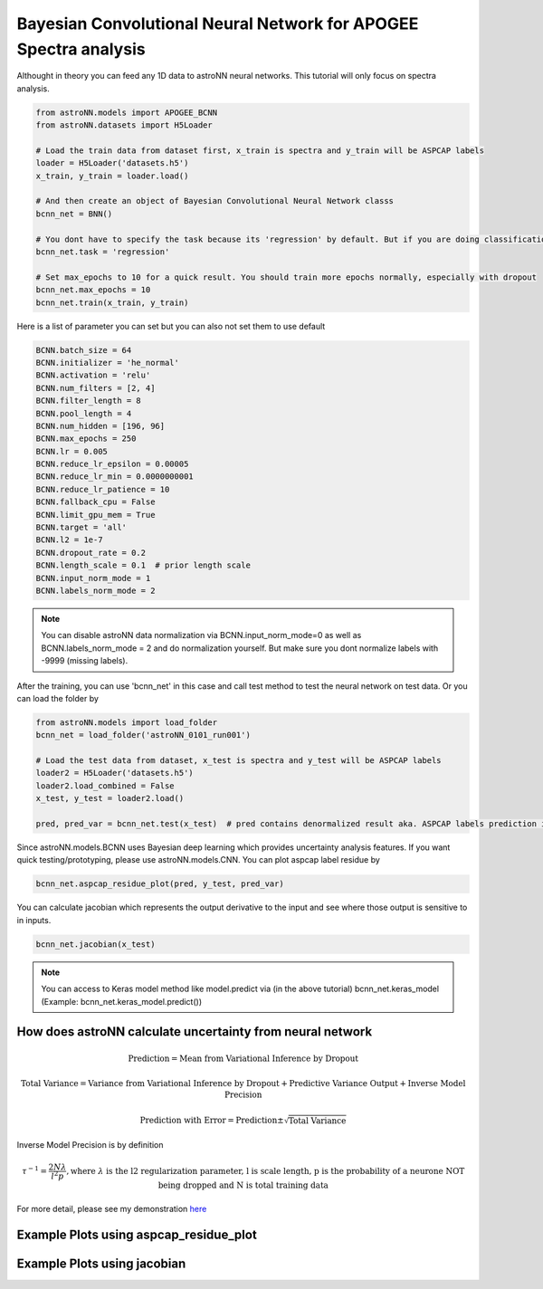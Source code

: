 
Bayesian Convolutional Neural Network for APOGEE Spectra analysis
-----------------------------------------------------------------

Althought in theory you can feed any 1D data to astroNN neural networks. This tutorial will only focus on spectra analysis.

.. code:: python

    from astroNN.models import APOGEE_BCNN
    from astroNN.datasets import H5Loader

    # Load the train data from dataset first, x_train is spectra and y_train will be ASPCAP labels
    loader = H5Loader('datasets.h5')
    x_train, y_train = loader.load()

    # And then create an object of Bayesian Convolutional Neural Network classs
    bcnn_net = BNN()

    # You dont have to specify the task because its 'regression' by default. But if you are doing classification. you can set task='classification'
    bcnn_net.task = 'regression'

    # Set max_epochs to 10 for a quick result. You should train more epochs normally, especially with dropout
    bcnn_net.max_epochs = 10
    bcnn_net.train(x_train, y_train)

Here is a list of parameter you can set but you can also not set them to use default

.. code:: python

    BCNN.batch_size = 64
    BCNN.initializer = 'he_normal'
    BCNN.activation = 'relu'
    BCNN.num_filters = [2, 4]
    BCNN.filter_length = 8
    BCNN.pool_length = 4
    BCNN.num_hidden = [196, 96]
    BCNN.max_epochs = 250
    BCNN.lr = 0.005
    BCNN.reduce_lr_epsilon = 0.00005
    BCNN.reduce_lr_min = 0.0000000001
    BCNN.reduce_lr_patience = 10
    BCNN.fallback_cpu = False
    BCNN.limit_gpu_mem = True
    BCNN.target = 'all'
    BCNN.l2 = 1e-7
    BCNN.dropout_rate = 0.2
    BCNN.length_scale = 0.1  # prior length scale
    BCNN.input_norm_mode = 1
    BCNN.labels_norm_mode = 2

.. note:: You can disable astroNN data normalization via BCNN.input_norm_mode=0 as well as BCNN.labels_norm_mode = 2 and do normalization yourself. But make sure you dont normalize labels with -9999 (missing labels).

After the training, you can use 'bcnn_net' in this case and call test method to test the neural network on test data. Or you can load the folder by

.. code:: python

    from astroNN.models import load_folder
    bcnn_net = load_folder('astroNN_0101_run001')

    # Load the test data from dataset, x_test is spectra and y_test will be ASPCAP labels
    loader2 = H5Loader('datasets.h5')
    loader2.load_combined = False
    x_test, y_test = loader2.load()

    pred, pred_var = bcnn_net.test(x_test)  # pred contains denormalized result aka. ASPCAP labels prediction in this case


Since astroNN.models.BCNN uses Bayesian deep learning which provides uncertainty analysis features. If you want quick testing/prototyping, please use astroNN.models.CNN. You can plot aspcap label residue by

.. code:: python

   bcnn_net.aspcap_residue_plot(pred, y_test, pred_var)


You can calculate jacobian which represents the output derivative to the input and see where those output is sensitive to in inputs.

.. code:: python

   bcnn_net.jacobian(x_test)

.. note:: You can access to Keras model method like model.predict via (in the above tutorial) bcnn_net.keras_model (Example: bcnn_net.keras_model.predict())

How does astroNN calculate uncertainty from neural network
============================================================

.. math::

   \text{Prediction} = \text{Mean from Variational Inference by Dropout}

.. math::

   \text{Total Variance} = \text{Variance from Variational Inference by Dropout} + \text{Predictive Variance Output} + \text{Inverse Model Precision}

.. math::

   \text{Prediction with Error} = \text{Prediction} \pm \sqrt{\text{Total Variance}}

Inverse Model Precision is by definition

.. math::

   \tau ^{-1} = \frac{2N \lambda}{l^2 p}, \text{where } \lambda \text{ is the l2 regularization parameter, l is scale length, p is the probability of a neurone NOT being dropped and N is total training data}

For more detail, please see my demonstration here_

.. _here: https://github.com/henrysky/astroNN/tree/master/demo_tutorial/NN_uncertainty_analysis

Example Plots using aspcap_residue_plot
============================================

.. image:: /neuralnets/bcnn_apogee/logg_test.png
.. image:: /neuralnets/bcnn_apogee/teff_test.png

Example Plots using jacobian
============================================

.. image:: /neuralnets/bcnn_apogee/Cl_jacobian.png
.. image:: /neuralnets/bcnn_apogee/Na_jacobian.png